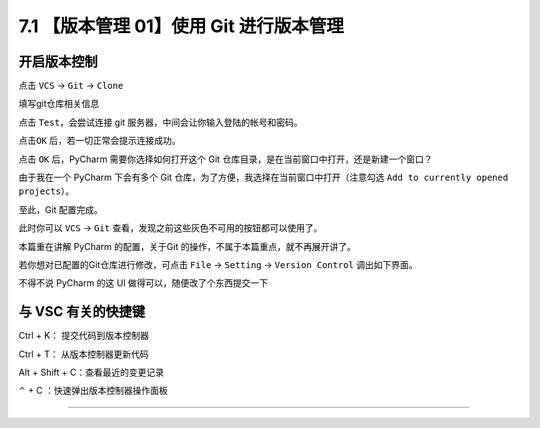 7.1 【版本管理 01】使用 Git 进行版本管理
========================================

|image0|

开启版本控制
------------

点击 ``VCS`` -> ``Git`` -> ``Clone``

|image1|

填写git仓库相关信息

|image2|

点击 ``Test``\ ，会尝试连接 git 服务器，中间会让你输入登陆的帐号和密码。

|image3|

点击\ ``OK`` 后，若一切正常会提示连接成功。

|image4|

点击 ``OK`` 后，PyCharm 需要你选择如何打开这个 Git
仓库目录，是在当前窗口中打开，还是新建一个窗口？

由于我在一个 PyCharm 下会有多个 Git
仓库，为了方便，我选择在当前窗口中打开（注意勾选
``Add to currently opened projects``\ ）。

|image5|

至此，Git 配置完成。

此时你可以 ``VCS`` -> ``Git``
查看，发现之前这些灰色不可用的按钮都可以使用了。

|image6|

本篇重在讲解 PyCharm 的配置，关于Git
的操作，不属于本篇重点，就不再展开讲了。

若你想对已配置的Git仓库进行修改，可点击 ``File`` -> ``Setting`` ->
``Version Control`` 调出如下界面。

|image7|

不得不说 PyCharm 的这 UI 做得可以，随便改了个东西提交一下

|image8|

与 VSC 有关的快捷键
-------------------

Ctrl + K： 提交代码到版本控制器

Ctrl + T： 从版本控制器更新代码

Alt + Shift + C：查看最近的变更记录

⌃ + C ：快速弹出版本控制器操作面板

--------------

|image9|

.. |image0| image:: http://image.iswbm.com/20200804124133.png
.. |image1| image:: http://image.iswbm.com/20191211100048.png
.. |image2| image:: http://image.iswbm.com/20191211100657.png
.. |image3| image:: http://image.iswbm.com/20191211101706.png
.. |image4| image:: http://image.iswbm.com/20191211101845.png
.. |image5| image:: http://image.iswbm.com/20191211102501.png
.. |image6| image:: http://image.iswbm.com/20191211102826.png
.. |image7| image:: http://image.iswbm.com/20191211133836.png
.. |image8| image:: http://image.iswbm.com/20191211143510.png
.. |image9| image:: http://image.iswbm.com/20200607174235.png

